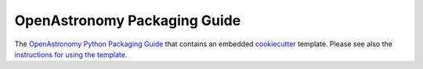 OpenAstronomy Packaging Guide
=============================

The `OpenAstronomy Python Packaging Guide
<https://packaging-guide.openastronomy.org/en/latest/>`_ that contains
an embedded `cookiecutter <https://cookiecutter.readthedocs.io/>`_
template.  Please see also the `instructions for using the template
<https://packaging-guide.openastronomy.org/en/latest/#using-the-template>`_.

